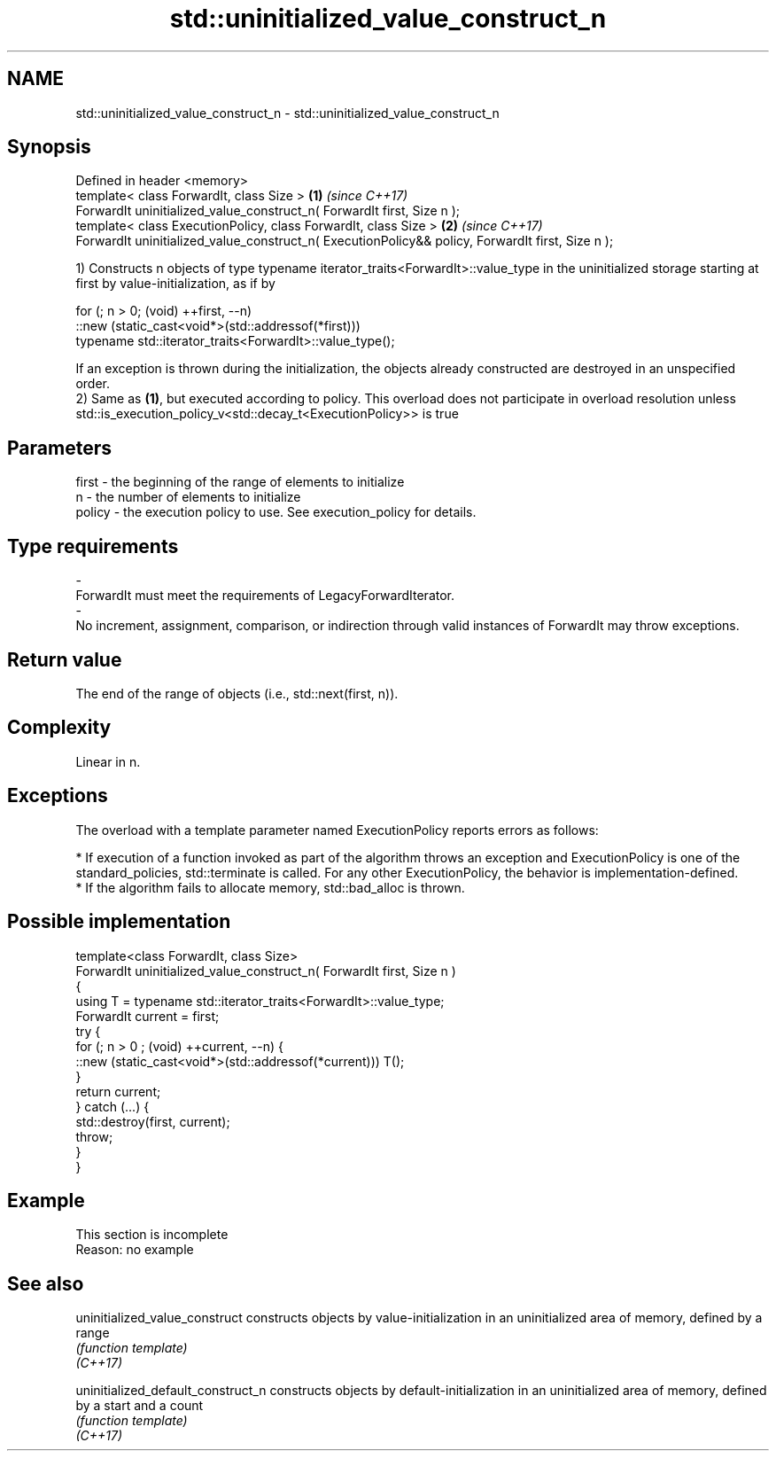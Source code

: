 .TH std::uninitialized_value_construct_n 3 "2020.03.24" "http://cppreference.com" "C++ Standard Libary"
.SH NAME
std::uninitialized_value_construct_n \- std::uninitialized_value_construct_n

.SH Synopsis

  Defined in header <memory>
  template< class ForwardIt, class Size >                                                         \fB(1)\fP \fI(since C++17)\fP
  ForwardIt uninitialized_value_construct_n( ForwardIt first, Size n );
  template< class ExecutionPolicy, class ForwardIt, class Size >                                  \fB(2)\fP \fI(since C++17)\fP
  ForwardIt uninitialized_value_construct_n( ExecutionPolicy&& policy, ForwardIt first, Size n );

  1) Constructs n objects of type typename iterator_traits<ForwardIt>::value_type in the uninitialized storage starting at first by value-initialization, as if by

    for (; n > 0; (void) ++first, --n)
      ::new (static_cast<void*>(std::addressof(*first)))
          typename std::iterator_traits<ForwardIt>::value_type();

  If an exception is thrown during the initialization, the objects already constructed are destroyed in an unspecified order.
  2) Same as \fB(1)\fP, but executed according to policy. This overload does not participate in overload resolution unless std::is_execution_policy_v<std::decay_t<ExecutionPolicy>> is true

.SH Parameters


  first  - the beginning of the range of elements to initialize
  n      - the number of elements to initialize
  policy - the execution policy to use. See execution_policy for details.
.SH Type requirements
  -
  ForwardIt must meet the requirements of LegacyForwardIterator.
  -
  No increment, assignment, comparison, or indirection through valid instances of ForwardIt may throw exceptions.


.SH Return value

  The end of the range of objects (i.e., std::next(first, n)).

.SH Complexity

  Linear in n.

.SH Exceptions

  The overload with a template parameter named ExecutionPolicy reports errors as follows:

  * If execution of a function invoked as part of the algorithm throws an exception and ExecutionPolicy is one of the standard_policies, std::terminate is called. For any other ExecutionPolicy, the behavior is implementation-defined.
  * If the algorithm fails to allocate memory, std::bad_alloc is thrown.


.SH Possible implementation



    template<class ForwardIt, class Size>
    ForwardIt uninitialized_value_construct_n( ForwardIt first, Size n )
    {
        using T = typename std::iterator_traits<ForwardIt>::value_type;
        ForwardIt current = first;
        try {
            for (; n > 0 ; (void) ++current, --n) {
                ::new (static_cast<void*>(std::addressof(*current))) T();
            }
            return current;
        }  catch (...) {
            std::destroy(first, current);
            throw;
        }
    }



.SH Example


   This section is incomplete
   Reason: no example


.SH See also



  uninitialized_value_construct     constructs objects by value-initialization in an uninitialized area of memory, defined by a range
                                    \fI(function template)\fP
  \fI(C++17)\fP

  uninitialized_default_construct_n constructs objects by default-initialization in an uninitialized area of memory, defined by a start and a count
                                    \fI(function template)\fP
  \fI(C++17)\fP




